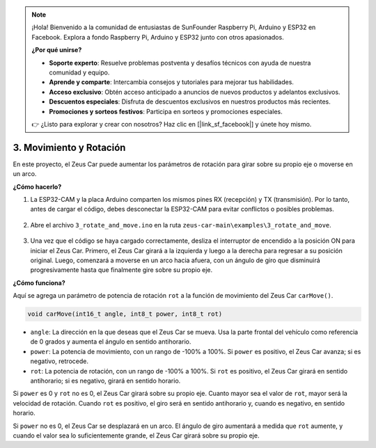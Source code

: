 .. note:: 

    ¡Hola! Bienvenido a la comunidad de entusiastas de SunFounder Raspberry Pi, Arduino y ESP32 en Facebook. Explora a fondo Raspberry Pi, Arduino y ESP32 junto con otros apasionados.

    **¿Por qué unirse?**

    - **Soporte experto**: Resuelve problemas postventa y desafíos técnicos con ayuda de nuestra comunidad y equipo.
    - **Aprende y comparte**: Intercambia consejos y tutoriales para mejorar tus habilidades.
    - **Acceso exclusivo**: Obtén acceso anticipado a anuncios de nuevos productos y adelantos exclusivos.
    - **Descuentos especiales**: Disfruta de descuentos exclusivos en nuestros productos más recientes.
    - **Promociones y sorteos festivos**: Participa en sorteos y promociones especiales.

    👉 ¿Listo para explorar y crear con nosotros? Haz clic en [|link_sf_facebook|] y únete hoy mismo.

3. Movimiento y Rotación
==========================

En este proyecto, el Zeus Car puede aumentar los parámetros de rotación para girar sobre su propio eje o moverse en un arco.

**¿Cómo hacerlo?**

#. La ESP32-CAM y la placa Arduino comparten los mismos pines RX (recepción) y TX (transmisión). Por lo tanto, antes de cargar el código, debes desconectar la ESP32-CAM para evitar conflictos o posibles problemas.

    .. image:: img/unplug_cam.png
        :width: 400
        :align: center

#. Abre el archivo ``3_rotate_and_move.ino`` en la ruta ``zeus-car-main\examples\3_rotate_and_move``.

    .. raw:: html

        <iframe src=https://create.arduino.cc/editor/sunfounder01/bf0dfe1b-18c1-4a45-bd38-a9a8e671d66a/preview?embed style="height:510px;width:100%;margin:10px 0" frameborder=0></iframe>

#. Una vez que el código se haya cargado correctamente, desliza el interruptor de encendido a la posición ON para iniciar el Zeus Car.  
   Primero, el Zeus Car girará a la izquierda y luego a la derecha para regresar a su posición original. Luego, comenzará a moverse en un arco hacia afuera, con un ángulo de giro que disminuirá progresivamente hasta que finalmente gire sobre su propio eje.



**¿Cómo funciona?**

Aquí se agrega un parámetro de potencia de rotación ``rot`` a la función de movimiento del Zeus Car ``carMove()``.

.. code-block::

    void carMove(int16_t angle, int8_t power, int8_t rot)

* ``angle``: La dirección en la que deseas que el Zeus Car se mueva. Usa la parte frontal del vehículo como referencia de 0 grados y aumenta el ángulo en sentido antihorario.
* ``power``: La potencia de movimiento, con un rango de -100% a 100%. Si ``power`` es positivo, el Zeus Car avanza; si es negativo, retrocede.
* ``rot``: La potencia de rotación, con un rango de -100% a 100%. Si ``rot`` es positivo, el Zeus Car girará en sentido antihorario; si es negativo, girará en sentido horario.

Si ``power`` es 0 y ``rot`` no es 0, el Zeus Car girará sobre su propio eje. Cuanto mayor sea el valor de ``rot``, mayor será la velocidad de rotación. Cuando ``rot`` es positivo, el giro será en sentido antihorario y, cuando es negativo, en sentido horario.

Si ``power`` no es 0, el Zeus Car se desplazará en un arco. El ángulo de giro aumentará a medida que ``rot`` aumente, y cuando el valor sea lo suficientemente grande, el Zeus Car girará sobre su propio eje.
